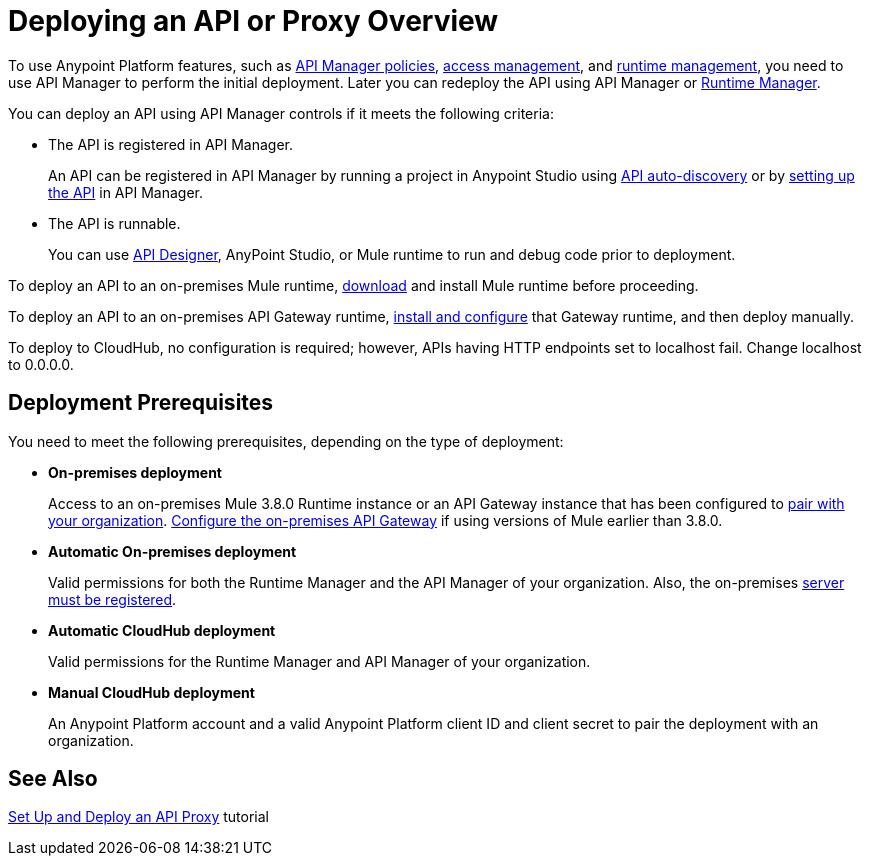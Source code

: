 = Deploying an API or Proxy Overview
:keywords: api, proxy, gateway, deploy

To use Anypoint Platform features, such as link:/api-manager/using-policies[API Manager policies], link:/access-management[access management], and link:/runtime-manager[runtime management], you need to use API Manager to perform the initial deployment. Later you can redeploy the API using API Manager or link:/runtime-manager[Runtime Manager].

You can deploy an API using API Manager controls if it meets the following criteria:

* The API is registered in API Manager. 
+
An API can be registered in API Manager by running a project in Anypoint Studio using link:/api-manage/api-auto-discovery[API auto-discovery] or by link:/api-manager/tutorial-set-up-an-api[setting up the API] in API Manager.
+
* The API is runnable.
+
You can use link:/api-manager/designing-your-api#accessing-api-designer[API Designer], AnyPoint Studio, or Mule runtime to run and debug code prior to deployment.

To deploy an API to an on-premises Mule runtime, link:/mule-user-guide/v/3.8/downloading-and-starting-mule-esb[download] and install Mule runtime before proceeding. 

To deploy an API to an on-premises API Gateway runtime, link:/api-manager/configuring-an-api-gateway[install and configure] that Gateway runtime, and then deploy manually. 

To deploy to CloudHub, no configuration is required; however, APIs having HTTP endpoints set to localhost fail. Change localhost to 0.0.0.0. 

== Deployment Prerequisites

You need to meet the following prerequisites, depending on the type of deployment:

** *On-premises deployment*
+
Access to an on-premises Mule 3.8.0 Runtime instance or an API Gateway instance that has been configured to link:/api-manager/api-auto-discovery#configuration[pair with your organization]. link:/api-manager/configuring-an-api-gateway[Configure the on-premises API Gateway] if using versions of Mule earlier than 3.8.0.
+
** *Automatic On-premises deployment*
+
Valid permissions for both the Runtime Manager and the API Manager of your organization. Also, the on-premises link:/runtime-manager/managing-servers#add-a-server[server must be registered].
+
** *Automatic CloudHub deployment*
+
Valid permissions for the Runtime Manager and API Manager of your organization.

** *Manual CloudHub deployment*
+
An Anypoint Platform account and a valid Anypoint Platform client ID and client secret to pair the deployment with an organization.


== See Also

link:/api-manager/tutorial-set-up-and-deploy-an-api-proxy[Set Up and Deploy an API Proxy] tutorial
